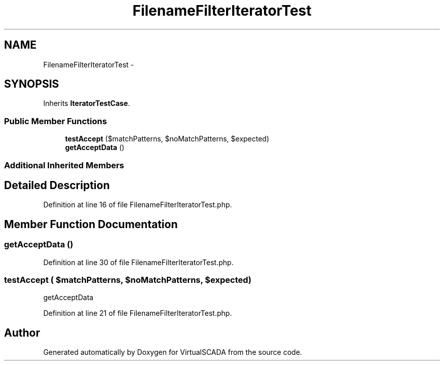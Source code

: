 .TH "FilenameFilterIteratorTest" 3 "Tue Apr 14 2015" "Version 1.0" "VirtualSCADA" \" -*- nroff -*-
.ad l
.nh
.SH NAME
FilenameFilterIteratorTest \- 
.SH SYNOPSIS
.br
.PP
.PP
Inherits \fBIteratorTestCase\fP\&.
.SS "Public Member Functions"

.in +1c
.ti -1c
.RI "\fBtestAccept\fP ($matchPatterns, $noMatchPatterns, $expected)"
.br
.ti -1c
.RI "\fBgetAcceptData\fP ()"
.br
.in -1c
.SS "Additional Inherited Members"
.SH "Detailed Description"
.PP 
Definition at line 16 of file FilenameFilterIteratorTest\&.php\&.
.SH "Member Function Documentation"
.PP 
.SS "getAcceptData ()"

.PP
Definition at line 30 of file FilenameFilterIteratorTest\&.php\&.
.SS "testAccept ( $matchPatterns,  $noMatchPatterns,  $expected)"
getAcceptData 
.PP
Definition at line 21 of file FilenameFilterIteratorTest\&.php\&.

.SH "Author"
.PP 
Generated automatically by Doxygen for VirtualSCADA from the source code\&.
